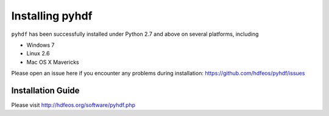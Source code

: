================
Installing pyhdf
================

``pyhdf`` has been successfully installed under Python 2.7 and above on
several platforms, including 

* Windows 7

* Linux 2.6

* Mac OS X Mavericks

Please open an issue here if you encounter any problems during installation:
https://github.com/hdfeos/pyhdf/issues


Installation Guide
-------------------------------------------

Please visit http://hdfeos.org/software/pyhdf.php

